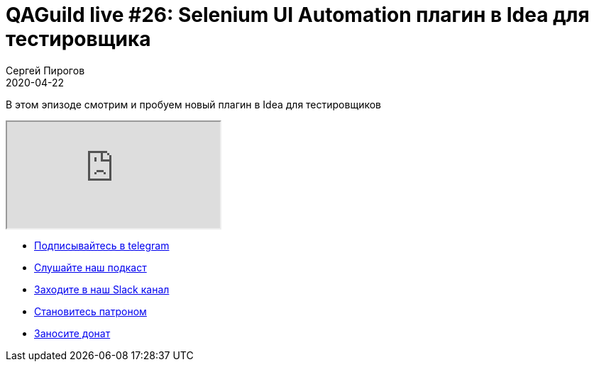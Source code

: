 = QAGuild live #26: Selenium UI Automation плагин в Idea для тестировщика
Сергей Пирогов
2020-04-22
:jbake-type: post
:jbake-tags: QAGuild, Youtube
:jbake-summary: Обзор на Selenium UI Automation плагин в Idea
:jbake-status: published

В этом эпизоде смотрим и пробуем новый плагин в Idea для тестировщиков

++++
<div class="embed-responsive embed-responsive-16by9">
  <iframe class="embed-responsive-item" src="https://www.youtube.com/embed/PqCr0hDF7JU?rel=0" allowfullscreen></iframe>
</div>
++++

- http://bit.ly/qaguild-telegram[Подписывайтесь в telegram]
- http://bit.ly/qaguild-podcast[Слушайте наш подкаст]
- http://bit.ly/qaguild-slack[Заходите в наш Slack канал]
- http://bit.ly/qaguild-patreon[Становитесь патроном]
- https://donatesystem.io/donate/automation_remarks[Заносите донат]